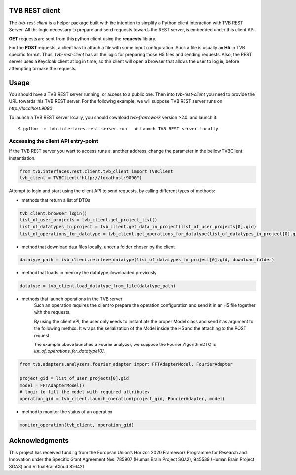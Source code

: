 TVB REST client
===============

The `tvb-rest-client` is a helper package built with the intention to simplify a
Python client interaction with TVB REST Server.
All the logic necessary to prepare and send requests towards the REST server, is embedded under this client API.

**GET** requests are sent from this python client using the **requests** library.

For the **POST** requests, a client has to attach a file with some input configuration.
Such a file is usually an **H5** in TVB specific format.
Thus, `tvb-rest-client` has all the logic for preparing those H5 files and sending requests.
Also, the REST server uses a Keycloak client at log in time, so this client will open a browser that allows the user to
log in, before attempting to make the requests.

Usage
=====
You should have a TVB REST server running, or access to a public one.
Then into `tvb-rest-client` you need to provide the URL towards this TVB REST server.
For the following example, we will suppose TVB REST server runs on *http://localhost:9090*

To launch a TVB REST server locally, you should download `tvb-framework` version >2.0. and launch it::

    $ python -m tvb.interfaces.rest.server.run   # Launch TVB REST server locally


Accessing the client API entry-point
-------------------------------------

If the TVB REST server you want to access runs at another address, change the parameter
in the bellow TVBClient instantiation.

.. code-block:: python

    from tvb.interfaces.rest.client.tvb_client import TVBClient
    tvb_client = TVBClient("http://localhost:9090")
..


Attempt to login and start using the client API to send requests, by calling different types of methods:

- methods that return a list of DTOs

.. code-block:: python

    tvb_client.browser_login()
    list_of_user_projects = tvb_client.get_project_list()
    list_of_datatypes_in_project = tvb_client.get_data_in_project(list_of_user_projects[0].gid)
    list_of_operations_for_datatype = tvb_client.get_operations_for_datatype(list_of_datatypes_in_project[0].gid)
..

- method that download data files locally, under a folder chosen by the client

.. code-block:: python

    datatype_path = tvb_client.retrieve_datatype(list_of_datatypes_in_project[0].gid, download_folder)
..

- method that loads in memory the datatype downloaded previously

.. code-block:: python

    datatype = tvb_client.load_datatype_from_file(datatype_path)
..

- methods that launch operations in the TVB server
    Such an operation requires the client to prepare the operation configuration and send it in an H5 file together with the requests.

    By using the client API, the user only needs to instantiate the proper Model class and send it as argument to the following method.
    It wraps the serialization of the Model inside the H5 and the attaching to the POST request.

    The example above launches a Fourier analyzer, we suppose the Fourier AlgorithmDTO is *list_of_operations_for_datatype[0]*.

.. code-block:: python

    from tvb.adapters.analyzers.fourier_adapter import FFTAdapterModel, FourierAdapter

    project_gid = list_of_user_projects[0].gid
    model = FFTAdapterModel()
    # logic to fill the model with required attributes
    operation_gid = tvb_client.launch_operation(project_gid, FourierAdapter, model)
..

- method to monitor the status of an operation

.. code-block:: python

    monitor_operation(tvb_client, operation_gid)
..

Acknowledgments
===============
This project has received funding from the European Union’s Horizon 2020 Framework Programme for Research and
Innovation under the Specific Grant Agreement Nos. 785907 (Human Brain Project SGA2), 945539 (Human Brain Project SGA3)
and VirtualBrainCloud 826421.